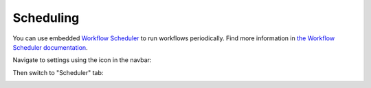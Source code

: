 Scheduling
##########

You can use embedded `Workflow Scheduler`_ to run workflows
periodically. Find more information in `the Workflow Scheduler
documentation`_.

Navigate to settings using the icon in the navbar:

|SettingsIcon|

Then switch to "Scheduler" tab:

|HelpDeskScheduler|


.. _Workflow Scheduler: https://plumsail.com/workflow-scheduler/
.. _the Workflow Scheduler documentation: https://plumsail.com/workflow-scheduler/docs/

.. |SettingsIcon| image:: /_static/img/settingsicon.png
   :alt: Settings Navigation Icon
.. |HelpDeskScheduler| image:: /_static/img/scheduler-0.png
   :alt: HelpDesk Scheduler

